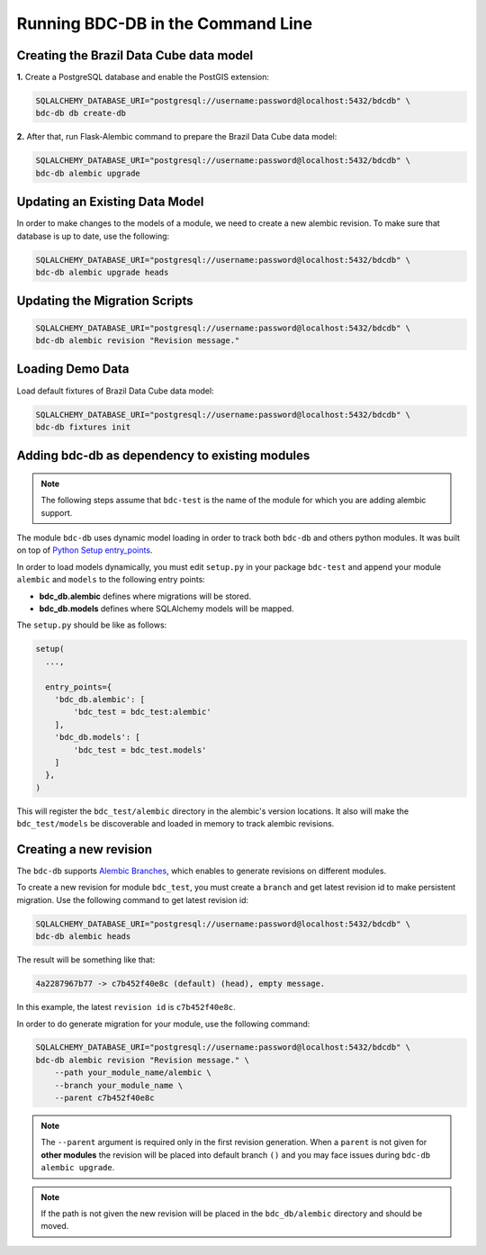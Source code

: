 ..
    This file is part of Brazil Data Cube Database module.
    Copyright (C) 2019 INPE.

    Brazil Data Cube Database module is free software; you can redistribute it and/or modify it
    under the terms of the MIT License; see LICENSE file for more details.


Running BDC-DB in the Command Line
==================================


Creating the Brazil Data Cube data model
----------------------------------------

**1.** Create a PostgreSQL database and enable the PostGIS extension:

.. code-block:: shell

        SQLALCHEMY_DATABASE_URI="postgresql://username:password@localhost:5432/bdcdb" \
        bdc-db db create-db


**2.** After that, run Flask-Alembic command to prepare the Brazil Data Cube data model:

.. code-block:: shell

        SQLALCHEMY_DATABASE_URI="postgresql://username:password@localhost:5432/bdcdb" \
        bdc-db alembic upgrade


Updating an Existing Data Model
-------------------------------

In order to make changes to the models of a module, we need to create a new alembic revision.
To make sure that database is up to date, use the following:

.. code-block:: shell

        SQLALCHEMY_DATABASE_URI="postgresql://username:password@localhost:5432/bdcdb" \
        bdc-db alembic upgrade heads


Updating the Migration Scripts
------------------------------

.. code-block:: shell

        SQLALCHEMY_DATABASE_URI="postgresql://username:password@localhost:5432/bdcdb" \
        bdc-db alembic revision "Revision message."


Loading Demo Data
-----------------

Load default fixtures of Brazil Data Cube data model:

.. code-block:: shell

        SQLALCHEMY_DATABASE_URI="postgresql://username:password@localhost:5432/bdcdb" \
        bdc-db fixtures init



Adding bdc-db as dependency to existing modules
-----------------------------------------------

.. note::

        The following steps assume that ``bdc-test`` is the name of the module for which you are adding alembic support.


The module ``bdc-db`` uses dynamic model loading in order to track both ``bdc-db`` and others python modules. It was built on top of `Python Setup entry_points <https://setuptools.readthedocs.io/en/latest/setuptools.html>`_.

In order to load models dynamically, you must edit ``setup.py`` in your package ``bdc-test`` and append your module ``alembic`` and ``models`` to the following entry points:


- **bdc_db.alembic** defines where migrations will be stored.
- **bdc_db.models** defines where SQLAlchemy models will be mapped.


The ``setup.py`` should be like as follows:

.. code-block:: python

        setup(
          ...,

          entry_points={
            'bdc_db.alembic': [
                'bdc_test = bdc_test:alembic'
            ],
            'bdc_db.models': [
                'bdc_test = bdc_test.models'
            ]
          },
        )


This will register the ``bdc_test/alembic`` directory in the alembic's version locations.
It also will make the ``bdc_test/models`` be discoverable and loaded in memory to track alembic revisions.


Creating a new revision
-----------------------

The ``bdc-db`` supports `Alembic Branches <https://alembic.sqlalchemy.org/en/latest/branches.html>`_, which enables to generate revisions on different modules.

To create a new revision for module ``bdc_test``, you must create a ``branch`` and get latest revision id to make persistent migration.
Use the following command to get latest revision id:

.. code-block:: shell

        SQLALCHEMY_DATABASE_URI="postgresql://username:password@localhost:5432/bdcdb" \
        bdc-db alembic heads

The result will be something like that:

.. code-block:: console

        4a2287967b77 -> c7b452f40e8c (default) (head), empty message.


In this example, the latest ``revision id`` is ``c7b452f40e8c``.

In order to do generate migration for your module, use the following command:

.. code-block:: shell

        SQLALCHEMY_DATABASE_URI="postgresql://username:password@localhost:5432/bdcdb" \
        bdc-db alembic revision "Revision message." \
            --path your_module_name/alembic \
            --branch your_module_name \
            --parent c7b452f40e8c

.. note::

        The ``--parent`` argument is required only in the first revision generation.
        When a ``parent`` is not given for **other modules** the revision will be placed into default branch ``()`` and you may face issues
        during ``bdc-db alembic upgrade``.

.. note::

        If the path is not given the new revision will be placed in the ``bdc_db/alembic`` directory and should be moved.
